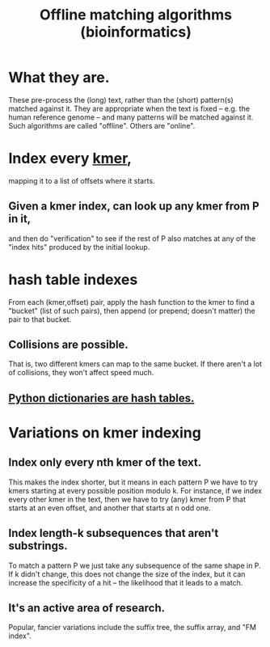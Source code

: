 :PROPERTIES:
:ID:       d0cc8f31-a35a-4e31-878a-e1c26c7453a7
:END:
#+title: Offline matching algorithms (bioinformatics)
* What they are.
These pre-process the (long) text,
rather than the (short) pattern(s) matched against it.
They are appropriate when the text is fixed --
e.g. the human reference genome --
and many patterns will be matched against it.
Such algorithms are called "offline".
Others are "online".
* Index every [[id:1f088605-2a3e-42d0-a856-da9810ded198][kmer]],
mapping it to a list of offsets where it starts.
** Given a kmer index, can look up any kmer from P in it,
and then do "verification" to see if the rest of P also matches at any of the "index hits" produced by the initial lookup.
* hash table indexes
From each (kmer,offset) pair,
apply the hash function to the kmer to find a "bucket" (list of such pairs),
then append (or prepend; doesn't matter) the pair to that bucket.
** Collisions are possible.
That is, two different kmers can map to the same bucket.
If there aren't a lot of collisions, they won't affect speed much.
** [[id:c5146fa1-d833-4018-9b5b-4506044a3a09][Python dictionaries are hash tables.]]
* Variations on kmer indexing
** Index only every nth kmer of the text.
This makes the index shorter,
but it means in each pattern P we have to try kmers starting at every possible position modulo k. For instance, if we index every other kmer in the text,
then we have to try (any) kmer from P that starts at an even offset, and another that starts at n odd one.
** Index length-k subsequences that aren't substrings.
To match a pattern P we just take any subsequence of the same shape in P.
If k didn't change, this does not change the size of the index,
but it can increase the specificity of a hit --
the likelihood that it leads to a match.
** It's an active area of research.
Popular, fancier variations include the suffix tree,
the suffix array, and "FM index".
